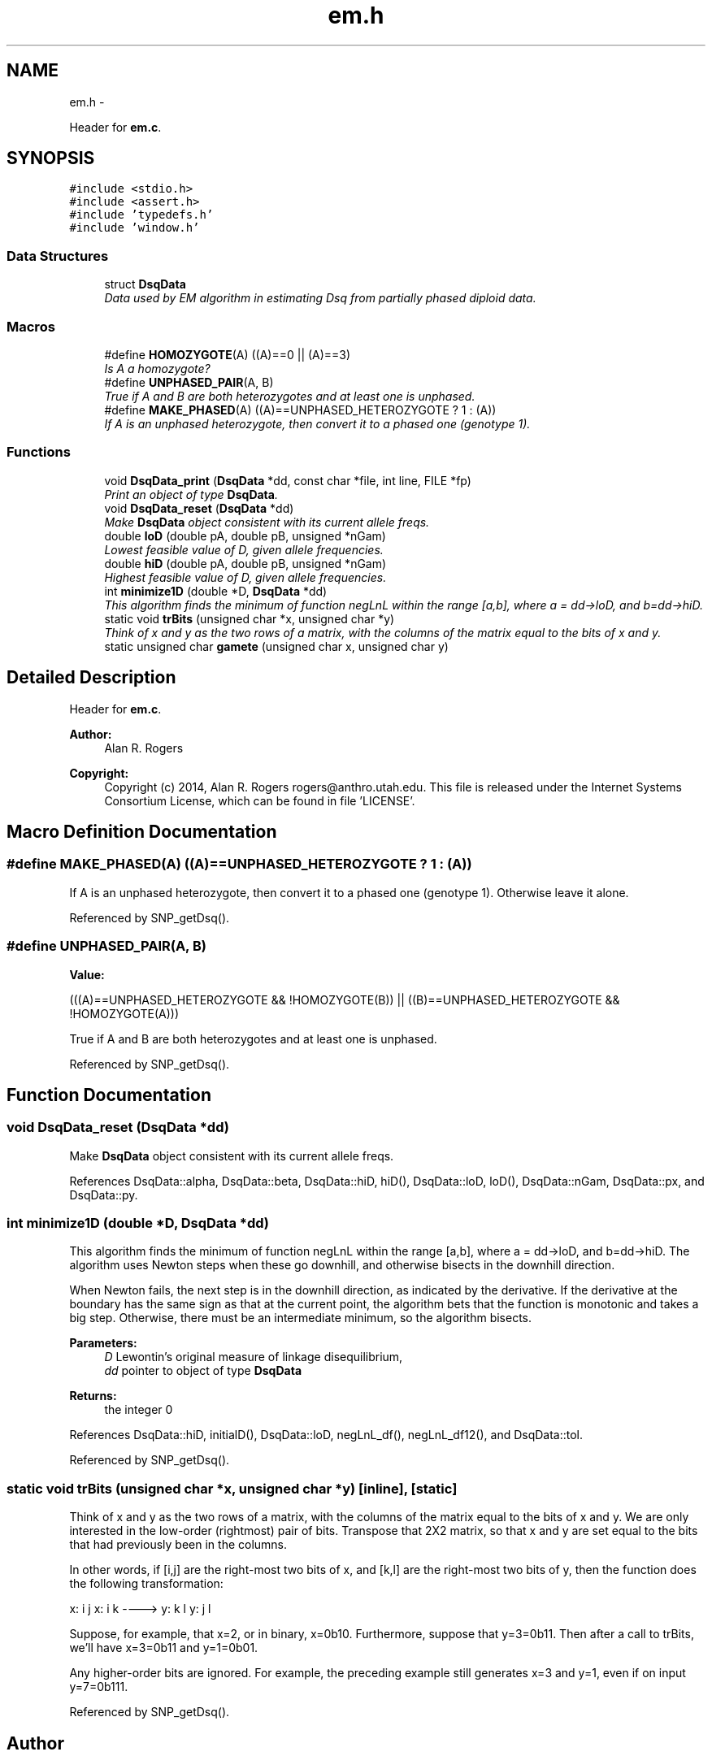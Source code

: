 .TH "em.h" 3 "Wed May 28 2014" "Version 0.1" "ldpsiz" \" -*- nroff -*-
.ad l
.nh
.SH NAME
em.h \- 
.PP
Header for \fBem\&.c\fP\&.  

.SH SYNOPSIS
.br
.PP
\fC#include <stdio\&.h>\fP
.br
\fC#include <assert\&.h>\fP
.br
\fC#include 'typedefs\&.h'\fP
.br
\fC#include 'window\&.h'\fP
.br

.SS "Data Structures"

.in +1c
.ti -1c
.RI "struct \fBDsqData\fP"
.br
.RI "\fIData used by EM algorithm in estimating Dsq from partially phased diploid data\&. \fP"
.in -1c
.SS "Macros"

.in +1c
.ti -1c
.RI "#define \fBHOMOZYGOTE\fP(A)   ((A)==0 || (A)==3)"
.br
.RI "\fIIs A a homozygote? \fP"
.ti -1c
.RI "#define \fBUNPHASED_PAIR\fP(A, B)"
.br
.RI "\fITrue if A and B are both heterozygotes and at least one is unphased\&. \fP"
.ti -1c
.RI "#define \fBMAKE_PHASED\fP(A)   ((A)==UNPHASED_HETEROZYGOTE ? 1 : (A))"
.br
.RI "\fIIf A is an unphased heterozygote, then convert it to a phased one (genotype 1)\&. \fP"
.in -1c
.SS "Functions"

.in +1c
.ti -1c
.RI "void \fBDsqData_print\fP (\fBDsqData\fP *dd, const char *file, int line, FILE *fp)"
.br
.RI "\fIPrint an object of type \fBDsqData\fP\&. \fP"
.ti -1c
.RI "void \fBDsqData_reset\fP (\fBDsqData\fP *dd)"
.br
.RI "\fIMake \fBDsqData\fP object consistent with its current allele freqs\&. \fP"
.ti -1c
.RI "double \fBloD\fP (double pA, double pB, unsigned *nGam)"
.br
.RI "\fILowest feasible value of D, given allele frequencies\&. \fP"
.ti -1c
.RI "double \fBhiD\fP (double pA, double pB, unsigned *nGam)"
.br
.RI "\fIHighest feasible value of D, given allele frequencies\&. \fP"
.ti -1c
.RI "int \fBminimize1D\fP (double *D, \fBDsqData\fP *dd)"
.br
.RI "\fIThis algorithm finds the minimum of function negLnL within the range [a,b], where a = dd->loD, and b=dd->hiD\&. \fP"
.ti -1c
.RI "static void \fBtrBits\fP (unsigned char *x, unsigned char *y)"
.br
.RI "\fIThink of x and y as the two rows of a matrix, with the columns of the matrix equal to the bits of x and y\&. \fP"
.ti -1c
.RI "static unsigned char \fBgamete\fP (unsigned char x, unsigned char y)"
.br
.in -1c
.SH "Detailed Description"
.PP 
Header for \fBem\&.c\fP\&. 


.PP
\fBAuthor:\fP
.RS 4
Alan R\&. Rogers 
.RE
.PP
\fBCopyright:\fP
.RS 4
Copyright (c) 2014, Alan R\&. Rogers rogers@anthro.utah.edu\&. This file is released under the Internet Systems Consortium License, which can be found in file 'LICENSE'\&. 
.RE
.PP

.SH "Macro Definition Documentation"
.PP 
.SS "#define MAKE_PHASED(A)   ((A)==UNPHASED_HETEROZYGOTE ? 1 : (A))"

.PP
If A is an unphased heterozygote, then convert it to a phased one (genotype 1)\&. Otherwise leave it alone\&. 
.PP
Referenced by SNP_getDsq()\&.
.SS "#define UNPHASED_PAIR(A, B)"
\fBValue:\fP
.PP
.nf
(((A)==UNPHASED_HETEROZYGOTE && !HOMOZYGOTE(B)) \
                            || ((B)==UNPHASED_HETEROZYGOTE && !HOMOZYGOTE(A)))
.fi
.PP
True if A and B are both heterozygotes and at least one is unphased\&. 
.PP
Referenced by SNP_getDsq()\&.
.SH "Function Documentation"
.PP 
.SS "void DsqData_reset (\fBDsqData\fP *dd)"

.PP
Make \fBDsqData\fP object consistent with its current allele freqs\&. 
.PP
References DsqData::alpha, DsqData::beta, DsqData::hiD, hiD(), DsqData::loD, loD(), DsqData::nGam, DsqData::px, and DsqData::py\&.
.SS "int minimize1D (double *D, \fBDsqData\fP *dd)"

.PP
This algorithm finds the minimum of function negLnL within the range [a,b], where a = dd->loD, and b=dd->hiD\&. The algorithm uses Newton steps when these go downhill, and otherwise bisects in the downhill direction\&.
.PP
When Newton fails, the next step is in the downhill direction, as indicated by the derivative\&. If the derivative at the boundary has the same sign as that at the current point, the algorithm bets that the function is monotonic and takes a big step\&. Otherwise, there must be an intermediate minimum, so the algorithm bisects\&.
.PP
\fBParameters:\fP
.RS 4
\fID\fP Lewontin's original measure of linkage disequilibrium,
.br
\fIdd\fP pointer to object of type \fBDsqData\fP
.RE
.PP
\fBReturns:\fP
.RS 4
the integer 0 
.RE
.PP

.PP
References DsqData::hiD, initialD(), DsqData::loD, negLnL_df(), negLnL_df12(), and DsqData::tol\&.
.PP
Referenced by SNP_getDsq()\&.
.SS "static void trBits (unsigned char *x, unsigned char *y)\fC [inline]\fP, \fC [static]\fP"

.PP
Think of x and y as the two rows of a matrix, with the columns of the matrix equal to the bits of x and y\&. We are only interested in the low-order (rightmost) pair of bits\&. Transpose that 2X2 matrix, so that x and y are set equal to the bits that had previously been in the columns\&.
.PP
In other words, if [i,j] are the right-most two bits of x, and [k,l] are the right-most two bits of y, then the function does the following transformation:
.PP
x: i j x: i k ----> y: k l y: j l
.PP
Suppose, for example, that x=2, or in binary, x=0b10\&. Furthermore, suppose that y=3=0b11\&. Then after a call to trBits, we'll have x=3=0b11 and y=1=0b01\&.
.PP
Any higher-order bits are ignored\&. For example, the preceding example still generates x=3 and y=1, even if on input y=7=0b111\&. 
.PP
Referenced by SNP_getDsq()\&.
.SH "Author"
.PP 
Generated automatically by Doxygen for ldpsiz from the source code\&.
